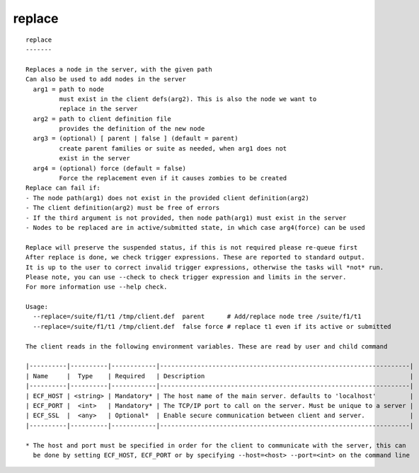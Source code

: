 
.. _replace_cli:

replace
///////

::

   
   replace
   -------
   
   Replaces a node in the server, with the given path
   Can also be used to add nodes in the server
     arg1 = path to node
            must exist in the client defs(arg2). This is also the node we want to
            replace in the server
     arg2 = path to client definition file
            provides the definition of the new node
     arg3 = (optional) [ parent | false ] (default = parent)
            create parent families or suite as needed, when arg1 does not
            exist in the server
     arg4 = (optional) force (default = false) 
            Force the replacement even if it causes zombies to be created
   Replace can fail if:
   - The node path(arg1) does not exist in the provided client definition(arg2)
   - The client definition(arg2) must be free of errors
   - If the third argument is not provided, then node path(arg1) must exist in the server
   - Nodes to be replaced are in active/submitted state, in which case arg4(force) can be used
   
   Replace will preserve the suspended status, if this is not required please re-queue first
   After replace is done, we check trigger expressions. These are reported to standard output.
   It is up to the user to correct invalid trigger expressions, otherwise the tasks will *not* run.
   Please note, you can use --check to check trigger expression and limits in the server.
   For more information use --help check.
   
   Usage:
     --replace=/suite/f1/t1 /tmp/client.def  parent      # Add/replace node tree /suite/f1/t1
     --replace=/suite/f1/t1 /tmp/client.def  false force # replace t1 even if its active or submitted
   
   The client reads in the following environment variables. These are read by user and child command
   
   |----------|----------|------------|-------------------------------------------------------------------|
   | Name     |  Type    | Required   | Description                                                       |
   |----------|----------|------------|-------------------------------------------------------------------|
   | ECF_HOST | <string> | Mandatory* | The host name of the main server. defaults to 'localhost'         |
   | ECF_PORT |  <int>   | Mandatory* | The TCP/IP port to call on the server. Must be unique to a server |
   | ECF_SSL  |  <any>   | Optional*  | Enable secure communication between client and server.            |
   |----------|----------|------------|-------------------------------------------------------------------|
   
   * The host and port must be specified in order for the client to communicate with the server, this can 
     be done by setting ECF_HOST, ECF_PORT or by specifying --host=<host> --port=<int> on the command line
   
